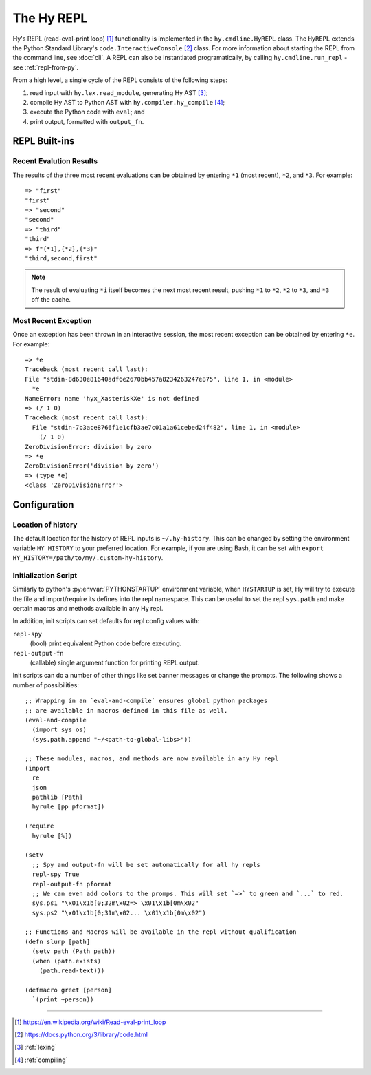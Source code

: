===========
The Hy REPL
===========

.. _the-hy-repl:

Hy's REPL (read-eval-print loop) [#]_ functionality is implemented in the ``hy.cmdline.HyREPL`` class. The ``HyREPL`` extends the Python Standard Library's ``code.InteractiveConsole`` [#]_ class. For more information about starting the REPL from the command line, see :doc:`cli`. A REPL can also be instantiated programatically, by calling ``hy.cmdline.run_repl`` - see :ref:`repl-from-py`.

From a high level, a single cycle of the REPL consists of the following steps:

1. read input with ``hy.lex.read_module``, generating Hy AST [#]_;
2. compile Hy AST to Python AST with ``hy.compiler.hy_compile`` [#]_;
3. execute the Python code with ``eval``; and
4. print output, formatted with ``output_fn``.


.. _repl-commands:

REPL Built-ins
--------------

.. _recent-results:

Recent Evalution Results
^^^^^^^^^^^^^^^^^^^^^^^^

The results of the three most recent evaluations can be obtained by entering ``*1`` (most recent), ``*2``, and ``*3``. For example::

  => "first"
  "first"
  => "second"
  "second"
  => "third"
  "third"
  => f"{*1},{*2},{*3}"
  "third,second,first"

.. note::
   The result of evaluating ``*i`` itself becomes the next most recent result, pushing ``*1`` to ``*2``, ``*2`` to ``*3``, and ``*3`` off the cache.


.. _recent-error:

Most Recent Exception
^^^^^^^^^^^^^^^^^^^^^

Once an exception has been thrown in an interactive session, the most recent exception can be obtained by entering ``*e``. For example::

  => *e
  Traceback (most recent call last):
  File "stdin-8d630e81640adf6e2670bb457a8234263247e875", line 1, in <module>
    *e
  NameError: name 'hyx_XasteriskXe' is not defined
  => (/ 1 0)
  Traceback (most recent call last):
    File "stdin-7b3ace8766f1e1cfb3ae7c01a1a61cebed24f482", line 1, in <module>
      (/ 1 0)
  ZeroDivisionError: division by zero
  => *e
  ZeroDivisionError('division by zero')
  => (type *e)
  <class 'ZeroDivisionError'>


.. _repl-configuration:

Configuration
-------------

.. _history-location:

Location of history
^^^^^^^^^^^^^^^^^^^

The default location for the history of REPL inputs is ``~/.hy-history``. This can be changed by setting the environment variable ``HY_HISTORY`` to your preferred location. For example, if you are using Bash, it can be set with ``export HY_HISTORY=/path/to/my/.custom-hy-history``.

Initialization Script
^^^^^^^^^^^^^^^^^^^^^^

Similarly to python's :py:envvar:`PYTHONSTARTUP` environment variable, when
``HYSTARTUP`` is set, Hy will try to execute the file and import/require its defines
into the repl namespace. This can be useful to set the repl ``sys.path`` and make
certain macros and methods available in any Hy repl.

In addition, init scripts can set defaults for repl config values with:

``repl-spy``
  (bool) print equivalent Python code before executing.

``repl-output-fn``
  (callable) single argument function for printing REPL output.

Init scripts can do a number of other things like set banner messages or change the
prompts. The following shows a number of possibilities::

  ;; Wrapping in an `eval-and-compile` ensures global python packages
  ;; are available in macros defined in this file as well.
  (eval-and-compile
    (import sys os)
    (sys.path.append "~/<path-to-global-libs>"))

  ;; These modules, macros, and methods are now available in any Hy repl
  (import
    re
    json
    pathlib [Path]
    hyrule [pp pformat])

  (require
    hyrule [%])

  (setv
    ;; Spy and output-fn will be set automatically for all hy repls
    repl-spy True
    repl-output-fn pformat
    ;; We can even add colors to the promps. This will set `=>` to green and `...` to red.
    sys.ps1 "\x01\x1b[0;32m\x02=> \x01\x1b[0m\x02"
    sys.ps2 "\x01\x1b[0;31m\x02... \x01\x1b[0m\x02")

  ;; Functions and Macros will be available in the repl without qualification
  (defn slurp [path]
    (setv path (Path path))
    (when (path.exists)
      (path.read-text)))

  (defmacro greet [person]
    `(print ~person))


--------

.. [#] https://en.wikipedia.org/wiki/Read-eval-print_loop
.. [#] https://docs.python.org/3/library/code.html
.. [#] :ref:`lexing`
.. [#] :ref:`compiling`
